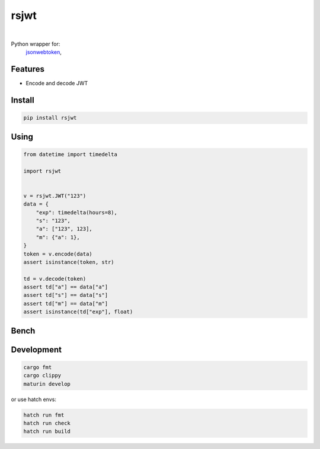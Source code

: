 rsjwt
=====

.. image:: https://img.shields.io/badge/License-MIT-blue.svg
   :target: https://lbesson.mit-license.org/

.. image:: https://img.shields.io/pypi/v/rsjwt.svg
  :target: https://pypi.org/project/rsjwt

.. image:: https://img.shields.io/pypi/pyversions/rsjwt.svg
  :target: https://pypi.org/project/rsjwt
  :alt: Python versions

.. image:: https://readthedocs.org/projects/rsjwt/badge/?version=latest
  :target: https://github.com/aamalev/rsjwt#rsjwt
  :alt: Documentation Status

.. image:: https://github.com/aamalev/rsjwt/workflows/Tests/badge.svg
  :target: https://github.com/aamalev/rsjwt/actions?query=workflow%3ATests

.. image:: https://img.shields.io/pypi/dm/rsjwt.svg
  :target: https://pypi.org/project/rsjwt

|

.. image:: https://img.shields.io/badge/Rustc-1.80.0-blue?logo=rust
  :target: https://www.rust-lang.org/

.. image:: https://img.shields.io/badge/cargo-clippy-blue?logo=rust
  :target: https://doc.rust-lang.org/stable/clippy/

.. image:: https://img.shields.io/badge/PyO3-maturin-blue.svg
  :target: https://github.com/PyO3/maturin

.. image:: https://img.shields.io/badge/PyO3-asyncio-blue.svg
  :target: https://github.com/awestlake87/pyo3-asyncio

.. image:: https://img.shields.io/endpoint?url=https://raw.githubusercontent.com/astral-sh/ruff/main/assets/badge/v2.json
  :target: https://github.com/astral-sh/ruff
  :alt: Linter: ruff

.. image:: https://img.shields.io/badge/code%20style-ruff-000000.svg
  :target: https://github.com/astral-sh/ruff
  :alt: Code style: ruff

.. image:: https://img.shields.io/badge/types-Mypy-blue.svg
  :target: https://github.com/python/mypy
  :alt: Code style: Mypy

.. image:: https://img.shields.io/badge/%F0%9F%A5%9A-Hatch-4051b5.svg
  :alt: Hatch project
  :target: https://github.com/pypa/hatch


Python wrapper for:
  | `jsonwebtoken <https://github.com/Keats/jsonwebtoken>`_,


Features
--------

* Encode and decode JWT


Install
-------

.. code-block:: shell

    pip install rsjwt


Using
-----

.. code-block:: python

  from datetime import timedelta

  import rsjwt


  v = rsjwt.JWT("123")
  data = {
      "exp": timedelta(hours=8),
      "s": "123",
      "a": ["123", 123],
      "m": {"a": 1},
  }
  token = v.encode(data)
  assert isinstance(token, str)

  td = v.decode(token)
  assert td["a"] == data["a"]
  assert td["s"] == data["s"]
  assert td["m"] == data["m"]
  assert isinstance(td["exp"], float)


Bench
-----

.. code-block:: bash
    % hatch run bench:py
    PyJWT: Decode time (1000000 iterations): 6.1180 seconds
    RSJWT: Decode time (1000000 iterations): 2.3199 seconds


Development
-----------

.. code-block:: python

    cargo fmt
    cargo clippy
    maturin develop


or use hatch envs:

.. code-block:: python

    hatch run fmt
    hatch run check
    hatch run build
